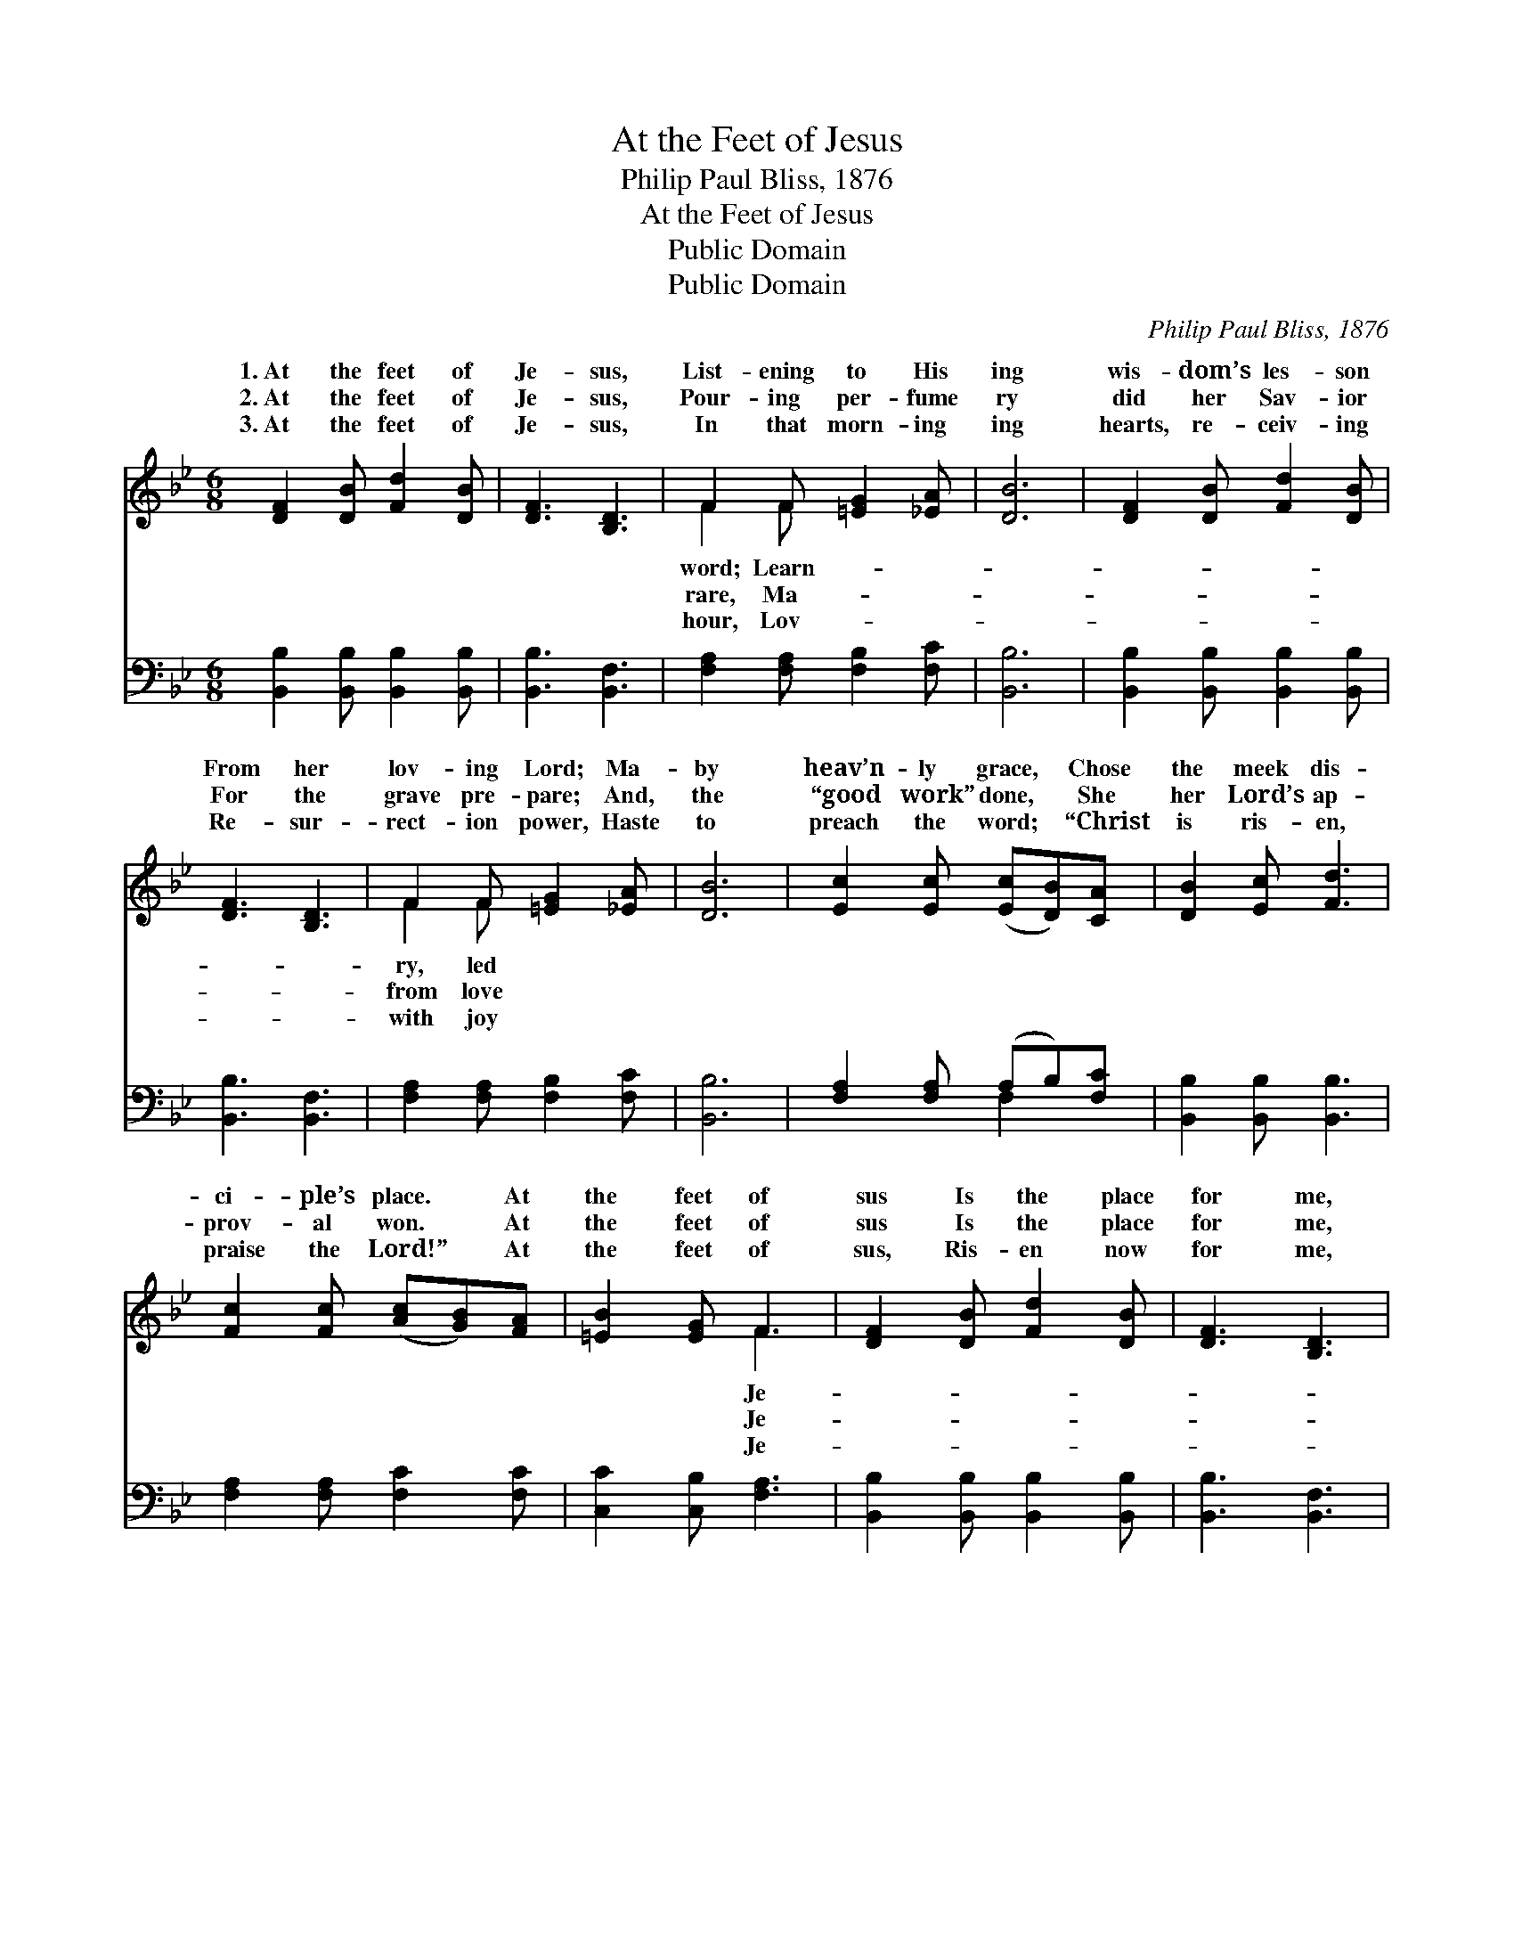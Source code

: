 X:1
T:At the Feet of Jesus
T:Philip Paul Bliss, 1876
T:At the Feet of Jesus
T:Public Domain
T:Public Domain
C:Philip Paul Bliss, 1876
Z:Public Domain
%%score ( 1 2 ) ( 3 4 )
L:1/8
M:6/8
K:Bb
V:1 treble 
V:2 treble 
V:3 bass 
V:4 bass 
V:1
 [DF]2 [DB] [Fd]2 [DB] | [DF]3 [B,D]3 | F2 F [=EG]2 [_EA] | [DB]6 | [DF]2 [DB] [Fd]2 [DB] | %5
w: 1.~At the feet of|Je- sus,|List- ening to His|ing|wis- dom’s les- son|
w: 2.~At the feet of|Je- sus,|Pour- ing per- fume|ry|did her Sav- ior|
w: 3.~At the feet of|Je- sus,|In that morn- ing|ing|hearts, re- ceiv- ing|
 [DF]3 [B,D]3 | F2 F [=EG]2 [_EA] | [DB]6 | [Ec]2 [Ec] ([Ec][DB])[CA] | [DB]2 [Ec] [Fd]3 | %10
w: From her|lov- ing Lord; Ma-|by|heav’n- ly grace, * Chose|the meek dis-|
w: For the|grave pre- pare; And,|the|“good work” done, * She|her Lord’s ap-|
w: Re- sur-|rect- ion power, Haste|to|preach the word; * “Christ|is ris- en,|
 [Fc]2 [Fc] ([Ac][GB])[FA] | [=EB]2 [EG] F3 | [DF]2 [DB] [Fd]2 [DB] | [DF]3 [B,D]3 | %14
w: ci- ple’s place. * At|the feet of|sus Is the place|for me,|
w: prov- al won. * At|the feet of|sus Is the place|for me,|
w: praise the Lord!” * At|the feet of|sus, Ris- en now|for me,|
 [CF]2 F [Gc]2 [Gd] | [Ge]6 | [Fd]2 [Fd] [Ff]2 [_Ad] | [Gc]3 [Ge]3 | [Fd]2 [DB] [Fd]2 [Ec] | %19
w: There a hum- ble|er|Would I choose to|be. *||
w: There, in sweet- est|vice|Would I ev- er|be. *||
w: I shall sing His|es|Through e- ter- ni-|ty. *||
 [DB]6 |] %20
w: |
w: |
w: |
V:2
 x6 | x6 | F2 F x3 | x6 | x6 | x6 | F2 F x3 | x6 | x6 | x6 | x6 | x3 F3 | x6 | x6 | x2 F x3 | x6 | %16
w: ||word; Learn-||||ry, led|||||Je-|||learn-||
w: ||rare, Ma-||||from love|||||Je-|||ser-||
w: ||hour, Lov-||||with joy|||||Je-|||prais-||
 x6 | x6 | x6 | x6 |] %20
w: ||||
w: ||||
w: ||||
V:3
 [B,,B,]2 [B,,B,] [B,,B,]2 [B,,B,] | [B,,B,]3 [B,,F,]3 | [F,A,]2 [F,A,] [F,B,]2 [F,C] | [B,,B,]6 | %4
 [B,,B,]2 [B,,B,] [B,,B,]2 [B,,B,] | [B,,B,]3 [B,,F,]3 | [F,A,]2 [F,A,] [F,B,]2 [F,C] | [B,,B,]6 | %8
 [F,A,]2 [F,A,] (A,B,)[F,C] | [B,,B,]2 [B,,B,] [B,,B,]3 | [F,A,]2 [F,A,] [F,C]2 [F,C] | %11
 [C,C]2 [C,B,] [F,A,]3 | [B,,B,]2 [B,,B,] [B,,B,]2 [B,,B,] | [B,,B,]3 [B,,F,]3 | %14
 [F,A,]2 [F,A,] [E,G,]2 [D,=B,] | ([C,C]3 [F,A,]3) | [B,,B,]2 [B,,B,] [D,B,]2 [B,,B,] | %17
 [E,B,]3 [E,B,]3 | [F,B,]2 [F,B,] [F,A,]2 F, | [B,,F,]6 |] %20
V:4
 x6 | x6 | x6 | x6 | x6 | x6 | x6 | x6 | x3 F,2 x | x6 | x6 | x6 | x6 | x6 | x6 | x6 | x6 | x6 | %18
 x5 F, | x6 |] %20

